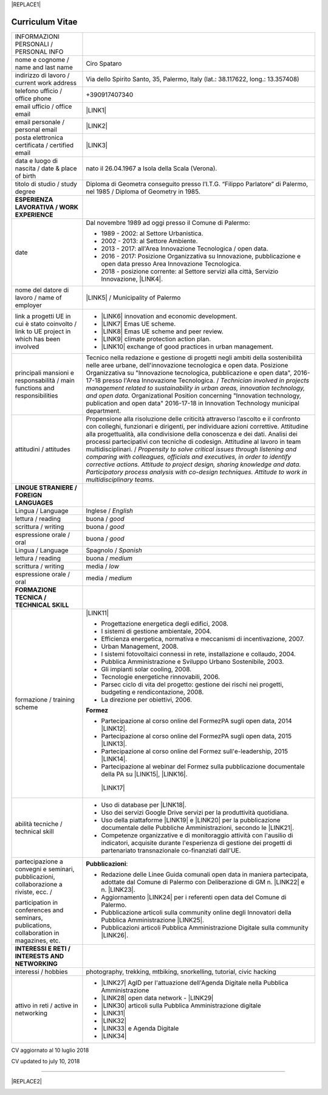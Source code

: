 
|REPLACE1|

.. _h4316791519616a3f70c17e6c362233:

Curriculum Vitae 
#################


+--------------------------------------------------------------------------------------------+--------------------------------------------------------------------------------------------------------------------------------------------------------------------------------------------------------------------------------------------------------------------------------------------------------------------------------------------------------------------------------------------------------------------------------------------------+
|INFORMAZIONI PERSONALI / PERSONAL INFO                                                      |                                                                                                                                                                                                                                                                                                                                                                                                                                                  |
+--------------------------------------------------------------------------------------------+--------------------------------------------------------------------------------------------------------------------------------------------------------------------------------------------------------------------------------------------------------------------------------------------------------------------------------------------------------------------------------------------------------------------------------------------------+
|nome e cognome / name and last name                                                         |Ciro Spataro                                                                                                                                                                                                                                                                                                                                                                                                                                      |
+--------------------------------------------------------------------------------------------+--------------------------------------------------------------------------------------------------------------------------------------------------------------------------------------------------------------------------------------------------------------------------------------------------------------------------------------------------------------------------------------------------------------------------------------------------+
|indirizzo di lavoro / current work address                                                  |Via dello Spirito Santo, 35, Palermo, Italy (lat.: 38.117622, long.: 13.357408)                                                                                                                                                                                                                                                                                                                                                                   |
+--------------------------------------------------------------------------------------------+--------------------------------------------------------------------------------------------------------------------------------------------------------------------------------------------------------------------------------------------------------------------------------------------------------------------------------------------------------------------------------------------------------------------------------------------------+
|telefono ufficio / office phone                                                             |+390917407340                                                                                                                                                                                                                                                                                                                                                                                                                                     |
+--------------------------------------------------------------------------------------------+--------------------------------------------------------------------------------------------------------------------------------------------------------------------------------------------------------------------------------------------------------------------------------------------------------------------------------------------------------------------------------------------------------------------------------------------------+
|email ufficio / office email                                                                |\ |LINK1|\                                                                                                                                                                                                                                                                                                                                                                                                                                        |
+--------------------------------------------------------------------------------------------+--------------------------------------------------------------------------------------------------------------------------------------------------------------------------------------------------------------------------------------------------------------------------------------------------------------------------------------------------------------------------------------------------------------------------------------------------+
|email personale / personal email                                                            |\ |LINK2|\                                                                                                                                                                                                                                                                                                                                                                                                                                        |
+--------------------------------------------------------------------------------------------+--------------------------------------------------------------------------------------------------------------------------------------------------------------------------------------------------------------------------------------------------------------------------------------------------------------------------------------------------------------------------------------------------------------------------------------------------+
|posta elettronica certificata / certified email                                             |\ |LINK3|\                                                                                                                                                                                                                                                                                                                                                                                                                                        |
+--------------------------------------------------------------------------------------------+--------------------------------------------------------------------------------------------------------------------------------------------------------------------------------------------------------------------------------------------------------------------------------------------------------------------------------------------------------------------------------------------------------------------------------------------------+
|data e luogo di nascita / date & place of birth                                             |nato il 26.04.1967 a Isola della Scala (Verona).                                                                                                                                                                                                                                                                                                                                                                                                  |
+--------------------------------------------------------------------------------------------+--------------------------------------------------------------------------------------------------------------------------------------------------------------------------------------------------------------------------------------------------------------------------------------------------------------------------------------------------------------------------------------------------------------------------------------------------+
|titolo di studio / study degree                                                             |Diploma di Geometra conseguito presso l’I.T.G. “Filippo Parlatore” di Palermo, nel 1985 / Diploma of Geometry in 1985.                                                                                                                                                                                                                                                                                                                            |
+--------------------------------------------------------------------------------------------+--------------------------------------------------------------------------------------------------------------------------------------------------------------------------------------------------------------------------------------------------------------------------------------------------------------------------------------------------------------------------------------------------------------------------------------------------+
|\ |STYLE0|\                                                                                 |                                                                                                                                                                                                                                                                                                                                                                                                                                                  |
+--------------------------------------------------------------------------------------------+--------------------------------------------------------------------------------------------------------------------------------------------------------------------------------------------------------------------------------------------------------------------------------------------------------------------------------------------------------------------------------------------------------------------------------------------------+
|date                                                                                        |Dal novembre 1989 ad oggi presso il Comune di Palermo:                                                                                                                                                                                                                                                                                                                                                                                            |
|                                                                                            |                                                                                                                                                                                                                                                                                                                                                                                                                                                  |
|                                                                                            |* 1989 - 2002: al Settore Urbanistica.                                                                                                                                                                                                                                                                                                                                                                                                            |
|                                                                                            |                                                                                                                                                                                                                                                                                                                                                                                                                                                  |
|                                                                                            |* 2002 - 2013: al Settore Ambiente.                                                                                                                                                                                                                                                                                                                                                                                                               |
|                                                                                            |                                                                                                                                                                                                                                                                                                                                                                                                                                                  |
|                                                                                            |* 2013 - 2017: all'Area Innovazione Tecnologica / open data.                                                                                                                                                                                                                                                                                                                                                                                      |
|                                                                                            |                                                                                                                                                                                                                                                                                                                                                                                                                                                  |
|                                                                                            |* 2016 - 2017: Posizione Organizzativa su Innovazione, pubblicazione e open data presso Area Innovazione Tecnologica.                                                                                                                                                                                                                                                                                                                             |
|                                                                                            |                                                                                                                                                                                                                                                                                                                                                                                                                                                  |
|                                                                                            |* 2018 - posizione corrente: al Settore servizi alla città,  Servizio Innovazione, \ |LINK4|\ .                                                                                                                                                                                                                                                                                                                                                   |
+--------------------------------------------------------------------------------------------+--------------------------------------------------------------------------------------------------------------------------------------------------------------------------------------------------------------------------------------------------------------------------------------------------------------------------------------------------------------------------------------------------------------------------------------------------+
|nome del datore di lavoro / name of employer                                                |\ |LINK5|\  /  Municipality of Palermo                                                                                                                                                                                                                                                                                                                                                                                                            |
+--------------------------------------------------------------------------------------------+--------------------------------------------------------------------------------------------------------------------------------------------------------------------------------------------------------------------------------------------------------------------------------------------------------------------------------------------------------------------------------------------------------------------------------------------------+
|link a progetti UE in cui è stato coinvolto / link to UE project in which has been involved |* \ |LINK6|\   innovation and economic development.                                                                                                                                                                                                                                                                                                                                                                                               |
|                                                                                            |                                                                                                                                                                                                                                                                                                                                                                                                                                                  |
|                                                                                            |* \ |LINK7|\   Emas UE scheme.                                                                                                                                                                                                                                                                                                                                                                                                                    |
|                                                                                            |                                                                                                                                                                                                                                                                                                                                                                                                                                                  |
|                                                                                            |* \ |LINK8|\   Emas UE scheme and peer review.                                                                                                                                                                                                                                                                                                                                                                                                    |
|                                                                                            |                                                                                                                                                                                                                                                                                                                                                                                                                                                  |
|                                                                                            |* \ |LINK9|\   climate protection action plan.                                                                                                                                                                                                                                                                                                                                                                                                    |
|                                                                                            |                                                                                                                                                                                                                                                                                                                                                                                                                                                  |
|                                                                                            |* \ |LINK10|\  exchange of good practices in urban management.                                                                                                                                                                                                                                                                                                                                                                                    |
+--------------------------------------------------------------------------------------------+--------------------------------------------------------------------------------------------------------------------------------------------------------------------------------------------------------------------------------------------------------------------------------------------------------------------------------------------------------------------------------------------------------------------------------------------------+
|principali mansioni e responsabilità  /  main functions and responsibilities                |Tecnico nella redazione e gestione di progetti negli ambiti della sostenibilità nelle aree urbane, dell'innovazione tecnologica e open data. Posizione Organizzativa su "Innovazione  tecnologica, pubblicazione e open data", 2016-17-18 presso l'Area Innovazione Tecnologica.  /  \ |STYLE1|\  Organizational Position concerning "Innovation technology, publication and open data" 2016-17-18 in Innovation Technology  municipal department.|
+--------------------------------------------------------------------------------------------+--------------------------------------------------------------------------------------------------------------------------------------------------------------------------------------------------------------------------------------------------------------------------------------------------------------------------------------------------------------------------------------------------------------------------------------------------+
|attitudini / attitudes                                                                      |Propensione alla risoluzione delle criticità attraverso l’ascolto e il confronto con colleghi, funzionari e dirigenti, per individuare azioni correttive. Attitudine alla progettualità,  alla condivisione della conoscenza e dei dati.  Analisi dei processi  partecipativi  con tecniche  di  codesign.  Attitudine al lavoro in team multidisciplinari. / \ |STYLE2|\                                                                         |
+--------------------------------------------------------------------------------------------+--------------------------------------------------------------------------------------------------------------------------------------------------------------------------------------------------------------------------------------------------------------------------------------------------------------------------------------------------------------------------------------------------------------------------------------------------+
|\ |STYLE3|\                                                                                 |                                                                                                                                                                                                                                                                                                                                                                                                                                                  |
+--------------------------------------------------------------------------------------------+--------------------------------------------------------------------------------------------------------------------------------------------------------------------------------------------------------------------------------------------------------------------------------------------------------------------------------------------------------------------------------------------------------------------------------------------------+
|Lingua / Language                                                                           |Inglese / \ |STYLE4|\                                                                                                                                                                                                                                                                                                                                                                                                                             |
+--------------------------------------------------------------------------------------------+--------------------------------------------------------------------------------------------------------------------------------------------------------------------------------------------------------------------------------------------------------------------------------------------------------------------------------------------------------------------------------------------------------------------------------------------------+
|lettura / reading                                                                           |buona / \ |STYLE5|\                                                                                                                                                                                                                                                                                                                                                                                                                               |
+--------------------------------------------------------------------------------------------+--------------------------------------------------------------------------------------------------------------------------------------------------------------------------------------------------------------------------------------------------------------------------------------------------------------------------------------------------------------------------------------------------------------------------------------------------+
|scrittura / writing                                                                         |buona / \ |STYLE6|\                                                                                                                                                                                                                                                                                                                                                                                                                               |
+--------------------------------------------------------------------------------------------+--------------------------------------------------------------------------------------------------------------------------------------------------------------------------------------------------------------------------------------------------------------------------------------------------------------------------------------------------------------------------------------------------------------------------------------------------+
|espressione orale / oral                                                                    |buona / \ |STYLE7|\                                                                                                                                                                                                                                                                                                                                                                                                                               |
+--------------------------------------------------------------------------------------------+--------------------------------------------------------------------------------------------------------------------------------------------------------------------------------------------------------------------------------------------------------------------------------------------------------------------------------------------------------------------------------------------------------------------------------------------------+
|Lingua / Language                                                                           |Spagnolo / \ |STYLE8|\                                                                                                                                                                                                                                                                                                                                                                                                                            |
+--------------------------------------------------------------------------------------------+--------------------------------------------------------------------------------------------------------------------------------------------------------------------------------------------------------------------------------------------------------------------------------------------------------------------------------------------------------------------------------------------------------------------------------------------------+
|lettura / reading                                                                           |buona / \ |STYLE9|\                                                                                                                                                                                                                                                                                                                                                                                                                               |
+--------------------------------------------------------------------------------------------+--------------------------------------------------------------------------------------------------------------------------------------------------------------------------------------------------------------------------------------------------------------------------------------------------------------------------------------------------------------------------------------------------------------------------------------------------+
|scrittura / writing                                                                         |media / \ |STYLE10|\                                                                                                                                                                                                                                                                                                                                                                                                                              |
+--------------------------------------------------------------------------------------------+--------------------------------------------------------------------------------------------------------------------------------------------------------------------------------------------------------------------------------------------------------------------------------------------------------------------------------------------------------------------------------------------------------------------------------------------------+
|espressione orale / oral                                                                    |media / \ |STYLE11|\                                                                                                                                                                                                                                                                                                                                                                                                                              |
+--------------------------------------------------------------------------------------------+--------------------------------------------------------------------------------------------------------------------------------------------------------------------------------------------------------------------------------------------------------------------------------------------------------------------------------------------------------------------------------------------------------------------------------------------------+
|\ |STYLE12|\                                                                                |                                                                                                                                                                                                                                                                                                                                                                                                                                                  |
+--------------------------------------------------------------------------------------------+--------------------------------------------------------------------------------------------------------------------------------------------------------------------------------------------------------------------------------------------------------------------------------------------------------------------------------------------------------------------------------------------------------------------------------------------------+
|formazione / training scheme                                                                |\ |LINK11|\                                                                                                                                                                                                                                                                                                                                                                                                                                       |
|                                                                                            |                                                                                                                                                                                                                                                                                                                                                                                                                                                  |
|                                                                                            |* Progettazione energetica degli edifici, 2008.                                                                                                                                                                                                                                                                                                                                                                                                   |
|                                                                                            |                                                                                                                                                                                                                                                                                                                                                                                                                                                  |
|                                                                                            |* I  sistemi  di  gestione  ambientale,  2004.                                                                                                                                                                                                                                                                                                                                                                                                    |
|                                                                                            |                                                                                                                                                                                                                                                                                                                                                                                                                                                  |
|                                                                                            |* Efficienza  energetica,  normativa  e  meccanismi  di incentivazione, 2007.                                                                                                                                                                                                                                                                                                                                                                     |
|                                                                                            |                                                                                                                                                                                                                                                                                                                                                                                                                                                  |
|                                                                                            |* Urban Management, 2008.                                                                                                                                                                                                                                                                                                                                                                                                                         |
|                                                                                            |                                                                                                                                                                                                                                                                                                                                                                                                                                                  |
|                                                                                            |* I sistemi  fotovoltaici  connessi  in  rete, installazione  e collaudo, 2004.                                                                                                                                                                                                                                                                                                                                                                   |
|                                                                                            |                                                                                                                                                                                                                                                                                                                                                                                                                                                  |
|                                                                                            |* Pubblica Amministrazione e Sviluppo Urbano Sostenibile, 2003.                                                                                                                                                                                                                                                                                                                                                                                   |
|                                                                                            |                                                                                                                                                                                                                                                                                                                                                                                                                                                  |
|                                                                                            |* Gli impianti solar cooling, 2008.                                                                                                                                                                                                                                                                                                                                                                                                               |
|                                                                                            |                                                                                                                                                                                                                                                                                                                                                                                                                                                  |
|                                                                                            |* Tecnologie  energetiche  rinnovabili, 2006.                                                                                                                                                                                                                                                                                                                                                                                                     |
|                                                                                            |                                                                                                                                                                                                                                                                                                                                                                                                                                                  |
|                                                                                            |* Parsec ciclo di vita del progetto: gestione dei rischi nei progetti, budgeting e rendicontazione, 2008.                                                                                                                                                                                                                                                                                                                                         |
|                                                                                            |                                                                                                                                                                                                                                                                                                                                                                                                                                                  |
|                                                                                            |* La direzione per obiettivi, 2006.                                                                                                                                                                                                                                                                                                                                                                                                               |
|                                                                                            |                                                                                                                                                                                                                                                                                                                                                                                                                                                  |
|                                                                                            |\ |STYLE13|\                                                                                                                                                                                                                                                                                                                                                                                                                                      |
|                                                                                            |                                                                                                                                                                                                                                                                                                                                                                                                                                                  |
|                                                                                            |* Partecipazione al corso online del FormezPA sugli open data, 2014 \ |LINK12|\ .                                                                                                                                                                                                                                                                                                                                                                 |
|                                                                                            |                                                                                                                                                                                                                                                                                                                                                                                                                                                  |
|                                                                                            |* Partecipazione  al corso  online  del  FormezPA sugli open data,  2015 \ |LINK13|\ .                                                                                                                                                                                                                                                                                                                                                            |
|                                                                                            |                                                                                                                                                                                                                                                                                                                                                                                                                                                  |
|                                                                                            |* Partecipazione  al corso   online   del   Formez   sull'e-leadership, 2015 \ |LINK14|\ .                                                                                                                                                                                                                                                                                                                                                        |
|                                                                                            |                                                                                                                                                                                                                                                                                                                                                                                                                                                  |
|                                                                                            |* Partecipazione al webinar del Formez sulla pubblicazione documentale della PA su \ |LINK15|\ ,  \ |LINK16|\ .                                                                                                                                                                                                                                                                                                                                   |
|                                                                                            |                                                                                                                                                                                                                                                                                                                                                                                                                                                  |
|                                                                                            | \ |LINK17|\                                                                                                                                                                                                                                                                                                                                                                                                                                      |
+--------------------------------------------------------------------------------------------+--------------------------------------------------------------------------------------------------------------------------------------------------------------------------------------------------------------------------------------------------------------------------------------------------------------------------------------------------------------------------------------------------------------------------------------------------+
|abilità tecniche / technical skill                                                          |* Uso di database per \ |LINK18|\ .                                                                                                                                                                                                                                                                                                                                                                                                               |
|                                                                                            |                                                                                                                                                                                                                                                                                                                                                                                                                                                  |
|                                                                                            |* Uso dei servizi Google Drive servizi per la produttività quotidiana.                                                                                                                                                                                                                                                                                                                                                                            |
|                                                                                            |                                                                                                                                                                                                                                                                                                                                                                                                                                                  |
|                                                                                            |* Uso della piattaforme \ |LINK19|\  e \ |LINK20|\  per la pubblicazione documentale delle Pubbliche Amministrazioni, secondo le \ |LINK21|\ .                                                                                                                                                                                                                                                                                                    |
|                                                                                            |                                                                                                                                                                                                                                                                                                                                                                                                                                                  |
|                                                                                            |* Competenze organizzative e di monitoraggio attività con l'ausilio di indicatori, acquisite durante l'esperienza di gestione dei progetti di partenariato transnazionale co-finanziati dall'UE.                                                                                                                                                                                                                                                  |
+--------------------------------------------------------------------------------------------+--------------------------------------------------------------------------------------------------------------------------------------------------------------------------------------------------------------------------------------------------------------------------------------------------------------------------------------------------------------------------------------------------------------------------------------------------+
|partecipazione a convegni e seminari, pubblicazioni, collaborazione a riviste, ecc.  /      |\ |STYLE14|\ :                                                                                                                                                                                                                                                                                                                                                                                                                                    |
|                                                                                            |                                                                                                                                                                                                                                                                                                                                                                                                                                                  |
|participation in conferences and seminars, publications, collaboration in magazines, etc.   |* Redazione delle Linee Guida comunali open data in maniera partecipata, adottate dal Comune di Palermo con Deliberazione di GM n. \ |LINK22|\  e n. \ |LINK23|\ .                                                                                                                                                                                                                                                                                |
|                                                                                            |                                                                                                                                                                                                                                                                                                                                                                                                                                                  |
|                                                                                            |* Aggiornamento \ |LINK24|\  per i referenti open data del Comune di Palermo.                                                                                                                                                                                                                                                                                                                                                                     |
|                                                                                            |                                                                                                                                                                                                                                                                                                                                                                                                                                                  |
|                                                                                            |* Pubblicazione articoli sulla community online degli Innovatori della Pubblica Amministrazione \ |LINK25|\ .                                                                                                                                                                                                                                                                                                                                     |
|                                                                                            |                                                                                                                                                                                                                                                                                                                                                                                                                                                  |
|                                                                                            |* Pubblicazioni articoli Pubblica Amministrazione Digitale sulla community \ |LINK26|\ .                                                                                                                                                                                                                                                                                                                                                          |
+--------------------------------------------------------------------------------------------+--------------------------------------------------------------------------------------------------------------------------------------------------------------------------------------------------------------------------------------------------------------------------------------------------------------------------------------------------------------------------------------------------------------------------------------------------+
|\ |STYLE15|\                                                                                |                                                                                                                                                                                                                                                                                                                                                                                                                                                  |
+--------------------------------------------------------------------------------------------+--------------------------------------------------------------------------------------------------------------------------------------------------------------------------------------------------------------------------------------------------------------------------------------------------------------------------------------------------------------------------------------------------------------------------------------------------+
|interessi / hobbies                                                                         |photography, trekking, mtbiking, snorkelling, tutorial, civic hacking                                                                                                                                                                                                                                                                                                                                                                             |
+--------------------------------------------------------------------------------------------+--------------------------------------------------------------------------------------------------------------------------------------------------------------------------------------------------------------------------------------------------------------------------------------------------------------------------------------------------------------------------------------------------------------------------------------------------+
|attivo in reti / active in networking                                                       |* \ |LINK27|\  AgID per l'attuazione dell'Agenda Digitale nella Pubblica Amministrazione                                                                                                                                                                                                                                                                                                                                                          |
|                                                                                            |                                                                                                                                                                                                                                                                                                                                                                                                                                                  |
|                                                                                            |* \ |LINK28|\  open data network - \ |LINK29|\                                                                                                                                                                                                                                                                                                                                                                                                    |
|                                                                                            |                                                                                                                                                                                                                                                                                                                                                                                                                                                  |
|                                                                                            |* \ |LINK30|\  articoli sulla Pubblica Amministrazione digitale                                                                                                                                                                                                                                                                                                                                                                                   |
|                                                                                            |                                                                                                                                                                                                                                                                                                                                                                                                                                                  |
|                                                                                            |* \ |LINK31|\                                                                                                                                                                                                                                                                                                                                                                                                                                     |
|                                                                                            |                                                                                                                                                                                                                                                                                                                                                                                                                                                  |
|                                                                                            |* \ |LINK32|\                                                                                                                                                                                                                                                                                                                                                                                                                                     |
|                                                                                            |                                                                                                                                                                                                                                                                                                                                                                                                                                                  |
|                                                                                            |* \ |LINK33|\  e Agenda Digitale                                                                                                                                                                                                                                                                                                                                                                                                                  |
|                                                                                            |                                                                                                                                                                                                                                                                                                                                                                                                                                                  |
|                                                                                            |* \ |LINK34|\                                                                                                                                                                                                                                                                                                                                                                                                                                     |
+--------------------------------------------------------------------------------------------+--------------------------------------------------------------------------------------------------------------------------------------------------------------------------------------------------------------------------------------------------------------------------------------------------------------------------------------------------------------------------------------------------------------------------------------------------+

CV aggiornato al 10 luglio 2018

CV updated to july 10, 2018

--------


|REPLACE2|

.. _h2c1d74277104e41780968148427e:





.. bottom of content


.. |STYLE0| replace:: **ESPERIENZA LAVORATIVA / WORK EXPERIENCE**

.. |STYLE1| replace:: *Technician involved in projects management related  to sustainability in urban areas, innovation technology, and open data.*

.. |STYLE2| replace:: *Propensity to solve critical issues through listening and comparing with colleagues, officials and executives, in order to identify corrective actions. Attitude to project design, sharing knowledge and data.  Participatory process analysis with co-design techniques.  Attitude to work in multidisciplinary teams.*

.. |STYLE3| replace:: **LINGUE STRANIERE /  FOREIGN LANGUAGES**

.. |STYLE4| replace:: *English*

.. |STYLE5| replace:: *good*

.. |STYLE6| replace:: *good*

.. |STYLE7| replace:: *good*

.. |STYLE8| replace:: *Spanish*

.. |STYLE9| replace:: *medium*

.. |STYLE10| replace:: *low*

.. |STYLE11| replace:: *medium*

.. |STYLE12| replace:: **FORMAZIONE TECNICA / TECHNICAL SKILL**

.. |STYLE13| replace:: **Formez**

.. |STYLE14| replace:: **Pubblicazioni**

.. |STYLE15| replace:: **INTERESSI E RETI / INTERESTS AND NETWORKING**


.. |REPLACE1| raw:: html

    <a href="https://twitter.com/cirospat?ref_src=twsrc%5Etfw" class="twitter-follow-button" data-show-count="false">Follow @cirospat</a><script async src="https://platform.twitter.com/widgets.js" charset="utf-8"></script>
.. |REPLACE2| raw:: html

    <a href="https://twitter.com/cirospat?ref_src=twsrc%5Etfw" class="twitter-follow-button" data-show-count="false">Follow @cirospat</a><script async src="https://platform.twitter.com/widgets.js" charset="utf-8"></script>

.. |LINK1| raw:: html

    <a href="mailto:c.spataro@comune.palermo.it">c.spataro@comune.palermo.it</a>

.. |LINK2| raw:: html

    <a href="mailto:cirospat@gmail.com">cirospat@gmail.com</a>

.. |LINK3| raw:: html

    <a href="mailto:ciro.spataro@pec.it">ciro.spataro@pec.it</a>

.. |LINK4| raw:: html

    <a href="https://www.comune.palermo.it/unita.php?apt=4&uo=1770&serv=394&sett=138" target="_blank">UO transizione al digitale</a>

.. |LINK5| raw:: html

    <a href="https://www.comune.palermo.it/" target="_blank">Comune di Palermo</a>

.. |LINK6| raw:: html

    <a href="http://poieinkaiprattein.org/cied/" target="_blank">cied</a>

.. |LINK7| raw:: html

    <a href="http://ec.europa.eu/environment/life/project/Projects/index.cfm?fuseaction=search.dspPage&n_proj_id=778&docType=pdf" target="_blank">euro-emas</a>

.. |LINK8| raw:: html

    <a href="http://slideplayer.com/slide/4835066/" target="_blank">etiv</a>

.. |LINK9| raw:: html

    <a href="http://bit.ly/medclima" target="_blank">medclima</a>

.. |LINK10| raw:: html

    <a href="http://www.eurocities.eu/eurocities/projects/URBAN-MATRIX-Targeted-Knowledge-Exchange-on-Urban-Sustainability&tpl=home" target="_blank">urban-matrix</a>

.. |LINK11| raw:: html

    <a href="https://drive.google.com/file/d/0B6CeRtv_wk8XZWM1Nzc1OWYtMGJiYi00YjFjLWIyYTktZWM3N2I2MmYyYWU4/view" target="_blank">Partecipazione a percorsi formativi</a>

.. |LINK12| raw:: html

    <a href="http://eventipa.formez.it/node/29227" target="_blank">eventipa.formez.it/node/29227</a>

.. |LINK13| raw:: html

    <a href="http://eventipa.formez.it/node/57587" target="_blank">eventipa.formez.it/node/57587</a>

.. |LINK14| raw:: html

    <a href="http://eventipa.formez.it/node/57584" target="_blank">eventipa.formez.it/node/57584</a>

.. |LINK15| raw:: html

    <a href="https://docs.italia.it" target="_blank">Docs Italia</a>

.. |LINK16| raw:: html

    <a href="http://eventipa.formez.it/node/148190" target="_blank">eventipa.formez.it/node/148190</a>

.. |LINK17| raw:: html

    <a href="https://sites.google.com/view/opendataformazione" target="_blank">Formazione open data</a>

.. |LINK18| raw:: html

    <a href="https://cirospat.github.io/maps/" target="_blank">la costruzione di mappe interattive</a>

.. |LINK19| raw:: html

    <a href="http://readthedocs.io/" target="_blank">Read the Docs</a>

.. |LINK20| raw:: html

    <a href="https://docs.italia.it" target="_blank">Docs Italia</a>

.. |LINK21| raw:: html

    <a href="http://guida-docs-italia.readthedocs.io/it/latest/" target="_blank">linee guida del Team Trasformazione Digitale (AgID)</a>

.. |LINK22| raw:: html

    <a href="https://www.comune.palermo.it/js/server/normative/_13122013090000.pdf" target="_blank">252/2013</a>

.. |LINK23| raw:: html

    <a href="http://linee-guida-open-data-comune-palermo.readthedocs.io/it/latest/" target="_blank">97/2017</a>

.. |LINK24| raw:: html

    <a href="https://sites.google.com/view/opendataformazione" target="_blank">portale didattico su open data</a>

.. |LINK25| raw:: html

    <a href="http://www.innovatoripa.it/blogs/cirospataro" target="_blank">http://www.innovatoripa.it/blogs/cirospataro</a>

.. |LINK26| raw:: html

    <a href="https://medium.com/@cirospat/latest" target="_blank">Medium</a>

.. |LINK27| raw:: html

    <a href="https://forum.italia.it/u/cirospat/activity" target="_blank">forum DocsItalia</a>

.. |LINK28| raw:: html

    <a href="http://opendatasicilia.it/author/cirospat/" target="_blank">opendatasicilia</a>

.. |LINK29| raw:: html

    <a href="https://groups.google.com/forum/#!forum/opendatasicilia" target="_blank">mailing list opendatasicilia</a>

.. |LINK30| raw:: html

    <a href="https://medium.com/@cirospat/latest" target="_blank">medium.com/@cirospat</a>

.. |LINK31| raw:: html

    <a href="https://twitter.com/cirospat" target="_blank">twitter.com/cirospat</a>

.. |LINK32| raw:: html

    <a href="https://www.linkedin.com/in/cirospataro/" target="_blank">linkedin.com/in/cirospataro</a>

.. |LINK33| raw:: html

    <a href="https://www.facebook.com/groups/384577025038311/" target="_blank">Pubblica Amministrazione Digitale</a>

.. |LINK34| raw:: html

    <a href="https://www.facebook.com/groups/cad.ancitel/" target="_blank">Codice Amministrazione Digitale</a>

